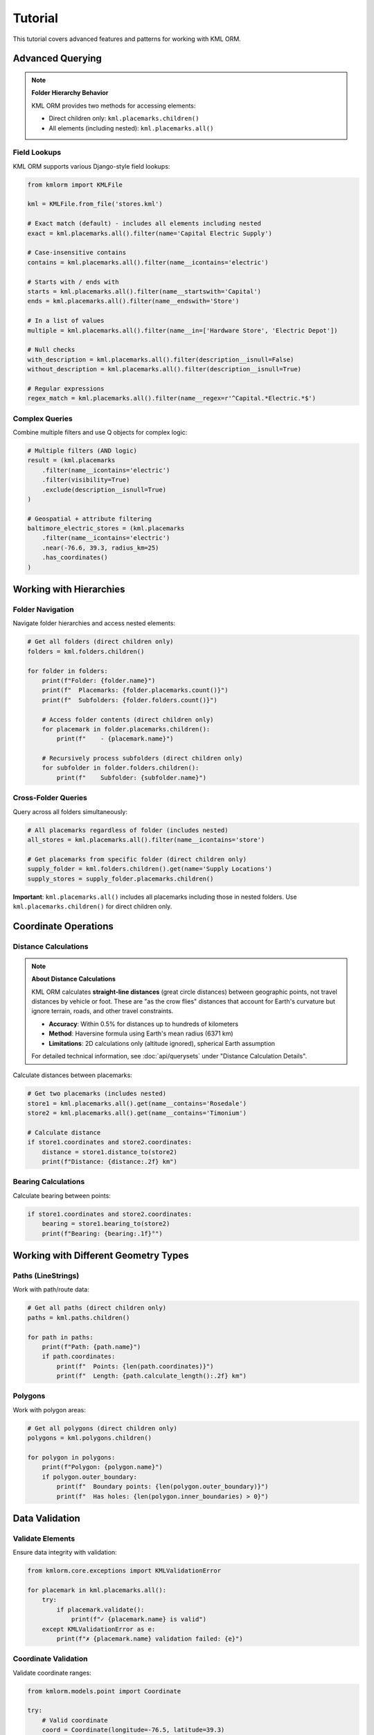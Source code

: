 Tutorial
========

This tutorial covers advanced features and patterns for working with KML ORM.

Advanced Querying
-----------------

.. note:: **Folder Hierarchy Behavior**

   KML ORM provides two methods for accessing elements:

   * Direct children only: ``kml.placemarks.children()``
   * All elements (including nested): ``kml.placemarks.all()``

Field Lookups
~~~~~~~~~~~~~

KML ORM supports various Django-style field lookups:

.. code-block:: python

   from kmlorm import KMLFile

   kml = KMLFile.from_file('stores.kml')

   # Exact match (default) - includes all elements including nested
   exact = kml.placemarks.all().filter(name='Capital Electric Supply')

   # Case-insensitive contains
   contains = kml.placemarks.all().filter(name__icontains='electric')

   # Starts with / ends with
   starts = kml.placemarks.all().filter(name__startswith='Capital')
   ends = kml.placemarks.all().filter(name__endswith='Store')

   # In a list of values
   multiple = kml.placemarks.all().filter(name__in=['Hardware Store', 'Electric Depot'])

   # Null checks
   with_description = kml.placemarks.all().filter(description__isnull=False)
   without_description = kml.placemarks.all().filter(description__isnull=True)

   # Regular expressions
   regex_match = kml.placemarks.all().filter(name__regex=r'^Capital.*Electric.*$')

Complex Queries
~~~~~~~~~~~~~~~

Combine multiple filters and use Q objects for complex logic:

.. code-block:: python

   # Multiple filters (AND logic)
   result = (kml.placemarks
       .filter(name__icontains='electric')
       .filter(visibility=True)
       .exclude(description__isnull=True)
   )

   # Geospatial + attribute filtering
   baltimore_electric_stores = (kml.placemarks
       .filter(name__icontains='electric')
       .near(-76.6, 39.3, radius_km=25)
       .has_coordinates()
   )

Working with Hierarchies
------------------------

Folder Navigation
~~~~~~~~~~~~~~~~~

Navigate folder hierarchies and access nested elements:

.. code-block:: python

   # Get all folders (direct children only)
   folders = kml.folders.children()

   for folder in folders:
       print(f"Folder: {folder.name}")
       print(f"  Placemarks: {folder.placemarks.count()}")
       print(f"  Subfolders: {folder.folders.count()}")

       # Access folder contents (direct children only)
       for placemark in folder.placemarks.children():
           print(f"    - {placemark.name}")

       # Recursively process subfolders (direct children only)
       for subfolder in folder.folders.children():
           print(f"    Subfolder: {subfolder.name}")

Cross-Folder Queries
~~~~~~~~~~~~~~~~~~~~

Query across all folders simultaneously:

.. code-block:: python

   # All placemarks regardless of folder (includes nested)
   all_stores = kml.placemarks.all().filter(name__icontains='store')

   # Get placemarks from specific folder (direct children only)
   supply_folder = kml.folders.children().get(name='Supply Locations')
   supply_stores = supply_folder.placemarks.children()

**Important**: ``kml.placemarks.all()`` includes all placemarks including
those in nested folders. Use ``kml.placemarks.children()`` for direct
children only.

Coordinate Operations
---------------------

Distance Calculations
~~~~~~~~~~~~~~~~~~~~~

.. note:: **About Distance Calculations**

   KML ORM calculates **straight-line distances** (great circle distances) between geographic points,
   not travel distances by vehicle or foot. These are "as the crow flies" distances that account
   for Earth's curvature but ignore terrain, roads, and other travel constraints.

   * **Accuracy**: Within 0.5% for distances up to hundreds of kilometers
   * **Method**: Haversine formula using Earth's mean radius (6371 km)
   * **Limitations**: 2D calculations only (altitude ignored), spherical Earth assumption

   For detailed technical information, see :doc:`api/querysets` under "Distance Calculation Details".

Calculate distances between placemarks:

.. code-block:: python

   # Get two placemarks (includes nested)
   store1 = kml.placemarks.all().get(name__contains='Rosedale')
   store2 = kml.placemarks.all().get(name__contains='Timonium')

   # Calculate distance
   if store1.coordinates and store2.coordinates:
       distance = store1.distance_to(store2)
       print(f"Distance: {distance:.2f} km")

Bearing Calculations
~~~~~~~~~~~~~~~~~~~~

Calculate bearing between points:

.. code-block:: python

   if store1.coordinates and store2.coordinates:
       bearing = store1.bearing_to(store2)
       print(f"Bearing: {bearing:.1f}°")

Working with Different Geometry Types
-------------------------------------

Paths (LineStrings)
~~~~~~~~~~~~~~~~~~~

Work with path/route data:

.. code-block:: python

   # Get all paths (direct children only)
   paths = kml.paths.children()

   for path in paths:
       print(f"Path: {path.name}")
       if path.coordinates:
           print(f"  Points: {len(path.coordinates)}")
           print(f"  Length: {path.calculate_length():.2f} km")

Polygons
~~~~~~~~

Work with polygon areas:

.. code-block:: python

   # Get all polygons (direct children only)
   polygons = kml.polygons.children()

   for polygon in polygons:
       print(f"Polygon: {polygon.name}")
       if polygon.outer_boundary:
           print(f"  Boundary points: {len(polygon.outer_boundary)}")
           print(f"  Has holes: {len(polygon.inner_boundaries) > 0}")

Data Validation
---------------

Validate Elements
~~~~~~~~~~~~~~~~~

Ensure data integrity with validation:

.. code-block:: python

   from kmlorm.core.exceptions import KMLValidationError

   for placemark in kml.placemarks.all():
       try:
           if placemark.validate():
               print(f"✓ {placemark.name} is valid")
       except KMLValidationError as e:
           print(f"✗ {placemark.name} validation failed: {e}")

Coordinate Validation
~~~~~~~~~~~~~~~~~~~~~

Validate coordinate ranges:

.. code-block:: python

   from kmlorm.models.point import Coordinate

   try:
       # Valid coordinate
       coord = Coordinate(longitude=-76.5, latitude=39.3)
       coord.validate()

       # Invalid coordinate (will raise exception)
       invalid = Coordinate(longitude=200, latitude=100)
       invalid.validate()
   except KMLValidationError as e:
       print(f"Invalid coordinate: {e}")

Performance Optimization
------------------------

Efficient Querying
~~~~~~~~~~~~~~~~~~

Use efficient query patterns for better performance:

.. code-block:: python

   # Good: Use specific filters early
   nearby_electric = (kml.placemarks
       .filter(name__icontains='electric')  # Filter first
       .near(-76.6, 39.3, radius_km=10)     # Then apply geospatial
   )

   # Less efficient: Geospatial first on large dataset
   all_nearby = kml.placemarks.near(-76.6, 39.3, radius_km=50)
   electric_nearby = all_nearby.filter(name__icontains='electric')

Batch Operations
~~~~~~~~~~~~~~~~

Process large datasets efficiently:

.. code-block:: python

   # Process in batches
   all_placemarks = kml.placemarks.all()
   batch_size = 100

   for i in range(0, len(all_placemarks), batch_size):
       batch = all_placemarks[i:i + batch_size]
       process_batch(batch)

   def process_batch(placemarks):
       for placemark in placemarks:
           # Process individual placemark
           if placemark.coordinates:
               validate_location(placemark)

Error Handling Patterns
-----------------------

Graceful Error Handling
~~~~~~~~~~~~~~~~~~~~~~~

Handle errors gracefully in production code:

.. code-block:: python

   import logging
   from kmlorm.core.exceptions import (
       KMLParseError,
       KMLElementNotFound,
       KMLValidationError
   )

   logger = logging.getLogger(__name__)

   def safe_kml_processing(file_path):
       try:
           kml = KMLFile.from_file(file_path)

           # Process with error handling
           for placemark in kml.placemarks.all():
               try:
                   if placemark.validate():
                       process_placemark(placemark)
               except KMLValidationError as e:
                   logger.warning(f"Skipping invalid placemark {placemark.name}: {e}")
                   continue

       except KMLParseError as e:
           logger.error(f"Failed to parse KML file {file_path}: {e}")
           return None
       except Exception as e:
           logger.error(f"Unexpected error processing {file_path}: {e}")
           raise

   def process_placemark(placemark):
       # Your processing logic here
       pass

Integration Patterns
--------------------

With Pandas
~~~~~~~~~~~

Convert KML data to pandas DataFrames:

.. code-block:: python

   import pandas as pd

   def kml_to_dataframe(kml_file):
       data = []
       for placemark in kml_file.placemarks.all():
           row = {
               'name': placemark.name,
               'description': placemark.description,
               'longitude': placemark.longitude,
               'latitude': placemark.latitude,
               'altitude': placemark.altitude,
               'address': placemark.address,
               'phone': placemark.phone_number,
           }
           data.append(row)

       return pd.DataFrame(data)

   # Usage
   kml = KMLFile.from_file('stores.kml')
   df = kml_to_dataframe(kml)
   print(df.head())

With GeoPandas
~~~~~~~~~~~~~~

Convert to GeoPandas for advanced geospatial analysis:

.. code-block:: python

   import geopandas as gpd
   from shapely.geometry import Point

   def kml_to_geodataframe(kml_file):
       data = []
       geometries = []

       for placemark in kml_file.placemarks.all():
           if placemark.coordinates:
               # Create Shapely Point
               point = Point(placemark.longitude, placemark.latitude)
               geometries.append(point)

               # Create data row
               data.append({
                   'name': placemark.name,
                   'description': placemark.description,
                   'address': placemark.address,
               })

       # Create GeoDataFrame
       gdf = gpd.GeoDataFrame(data, geometry=geometries, crs='EPSG:4326')
       return gdf

   # Usage
   kml = KMLFile.from_file('stores.kml')
   gdf = kml_to_geodataframe(kml)

   # Now you can use GeoPandas operations
   # Buffer points by 1km
   buffered = gdf.buffer(0.01)  # roughly 1km at this latitude

Custom Extensions
-----------------

Extending Models
~~~~~~~~~~~~~~~~

Create custom model extensions:

.. code-block:: python

   from kmlorm import Placemark

   class Store(Placemark):
       @property
       def is_open(self):
           # Custom business logic
           return getattr(self, 'hours', None) is not None

       def distance_to_customer(self, customer_location):
           if self.coordinates and customer_location:
               return self.distance_to(customer_location)
           return float('inf')

   # Usage
   store = Store(name="My Store", coordinates=(-76.5, 39.3))
   distance = store.distance_to_customer((-76.6, 39.4))

Next Steps
----------

* Explore the complete :doc:`api/index` documentation
* Check out real-world :doc:`examples`
* Learn about :doc:`contributing` to the project